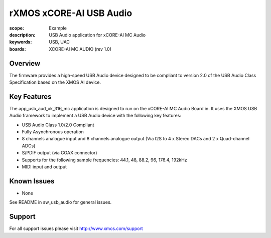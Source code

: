 rXMOS xCORE-AI USB Audio
=======================

:scope: Example
:description: USB Audio application for xCORE-AI MC Audio
:keywords: USB, UAC
:boards: XCORE-AI MC AUDIO (rev 1.0)

Overview
........

The firmware provides a high-speed USB Audio device designed to be compliant to version 2.0 of the USB Audio Class Specification based on the XMOS AI device.


Key Features
............

The app_usb_aud_xk_316_mc application is designed to run on the xCORE-AI MC Audio Board in. It uses the XMOS USB Audio framework to implement a USB Audio device with the following key features:

- USB Audio Class 1.0/2.0 Compliant

- Fully Asynchronous operation

- 8 channels analogue input and 8 channels analogue output (Via I2S to 4 x Stereo DACs and 2 x Quad-channel ADCs)

- S/PDIF output (via COAX connector)

- Supports for the following sample frequencies: 44.1, 48, 88.2, 96, 176.4, 192kHz

- MIDI input and output

Known Issues
............

- None

See README in sw_usb_audio for general issues.

Support
.......

For all support issues please visit http://www.xmos.com/support


